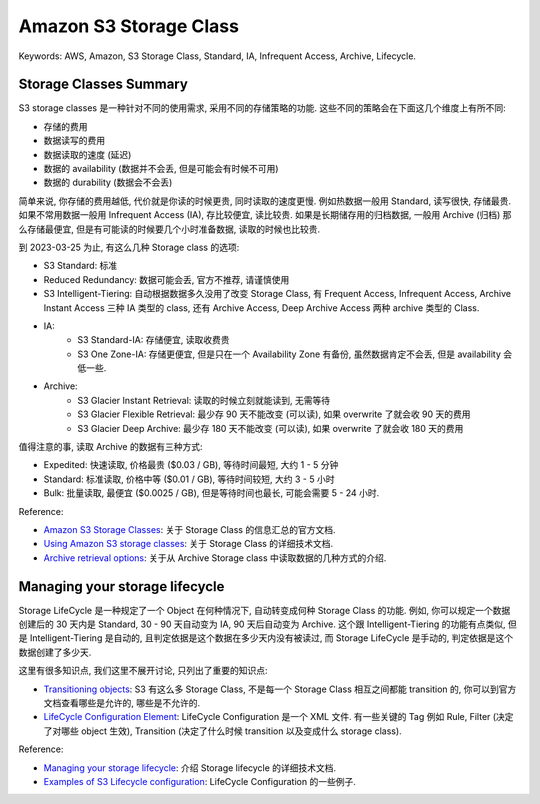 Amazon S3 Storage Class
==============================================================================
Keywords: AWS, Amazon, S3 Storage Class, Standard, IA, Infrequent Access, Archive, Lifecycle.


Storage Classes Summary
------------------------------------------------------------------------------
S3 storage classes 是一种针对不同的使用需求, 采用不同的存储策略的功能. 这些不同的策略会在下面这几个维度上有所不同:

- 存储的费用
- 数据读写的费用
- 数据读取的速度 (延迟)
- 数据的 availability (数据并不会丢, 但是可能会有时候不可用)
- 数据的 durability (数据会不会丢)

简单来说, 你存储的费用越低, 代价就是你读的时候更贵, 同时读取的速度更慢. 例如热数据一般用 Standard, 读写很快, 存储最贵. 如果不常用数据一般用 Infrequent Access (IA), 存比较便宜, 读比较贵. 如果是长期储存用的归档数据, 一般用 Archive (归档) 那么存储最便宜, 但是有可能读的时候要几个小时准备数据, 读取的时候也比较贵.

到 2023-03-25 为止, 有这么几种 Storage class 的选项:

- S3 Standard: 标准
- Reduced Redundancy: 数据可能会丢, 官方不推荐, 请谨慎使用
- S3 Intelligent-Tiering: 自动根据数据多久没用了改变 Storage Class, 有 Frequent Access, Infrequent Access, Archive Instant Access 三种 IA 类型的 class, 还有 Archive Access, Deep Archive Access 两种 archive 类型的 Class.
- IA:
    - S3 Standard-IA: 存储便宜, 读取收费贵
    - S3 One Zone-IA: 存储更便宜, 但是只在一个 Availability Zone 有备份, 虽然数据肯定不会丢, 但是 availability 会低一些.
- Archive:
    - S3 Glacier Instant Retrieval: 读取的时候立刻就能读到, 无需等待
    - S3 Glacier Flexible Retrieval: 最少存 90 天不能改变 (可以读), 如果 overwrite 了就会收 90 天的费用
    - S3 Glacier Deep Archive: 最少存 180 天不能改变 (可以读), 如果 overwrite 了就会收 180 天的费用

值得注意的事, 读取 Archive 的数据有三种方式:

- Expedited: 快速读取, 价格最贵 ($0.03 / GB), 等待时间最短, 大约 1 - 5 分钟
- Standard: 标准读取, 价格中等 ($0.01 / GB), 等待时间较短, 大约 3 - 5 小时
- Bulk: 批量读取, 最便宜 ($0.0025 / GB), 但是等待时间也最长, 可能会需要 5 - 24 小时.

Reference:

- `Amazon S3 Storage Classes <https://aws.amazon.com/s3/storage-classes/>`_: 关于 Storage Class 的信息汇总的官方文档.
- `Using Amazon S3 storage classes <https://docs.aws.amazon.com/AmazonS3/latest/userguide/storage-class-intro.html>`_: 关于 Storage Class 的详细技术文档.
- `Archive retrieval options <https://docs.aws.amazon.com/AmazonS3/latest/userguide/restoring-objects-retrieval-options.html>`_: 关于从 Archive Storage class 中读取数据的几种方式的介绍.


Managing your storage lifecycle
------------------------------------------------------------------------------
Storage LifeCycle 是一种规定了一个 Object 在何种情况下, 自动转变成何种 Storage Class 的功能. 例如, 你可以规定一个数据创建后的 30 天内是 Standard, 30 - 90 天自动变为 IA, 90 天后自动变为 Archive. 这个跟 Intelligent-Tiering 的功能有点类似, 但是 Intelligent-Tiering 是自动的, 且判定依据是这个数据在多少天内没有被读过, 而 Storage LifeCycle 是手动的, 判定依据是这个数据创建了多少天.

这里有很多知识点, 我们这里不展开讨论, 只列出了重要的知识点:

- `Transitioning objects <https://docs.aws.amazon.com/AmazonS3/latest/userguide/lifecycle-transition-general-considerations.html>`_: S3 有这么多 Storage Class, 不是每一个 Storage Class 相互之间都能 transition 的, 你可以到官方文档查看哪些是允许的, 哪些是不允许的.
- `LifeCycle Configuration Element <https://docs.aws.amazon.com/AmazonS3/latest/userguide/intro-lifecycle-rules.html>`_: LifeCycle Configuration 是一个 XML 文件. 有一些关键的 Tag 例如 Rule, Filter (决定了对哪些 object 生效), Transition (决定了什么时候 transition 以及变成什么 storage class).

Reference:

- `Managing your storage lifecycle <https://docs.aws.amazon.com/AmazonS3/latest/userguide/object-lifecycle-mgmt.html>`_: 介绍 Storage lifecycle 的详细技术文档.
- `Examples of S3 Lifecycle configuration <https://docs.aws.amazon.com/AmazonS3/latest/userguide/lifecycle-configuration-examples.html>`_: LifeCycle Configuration 的一些例子.
